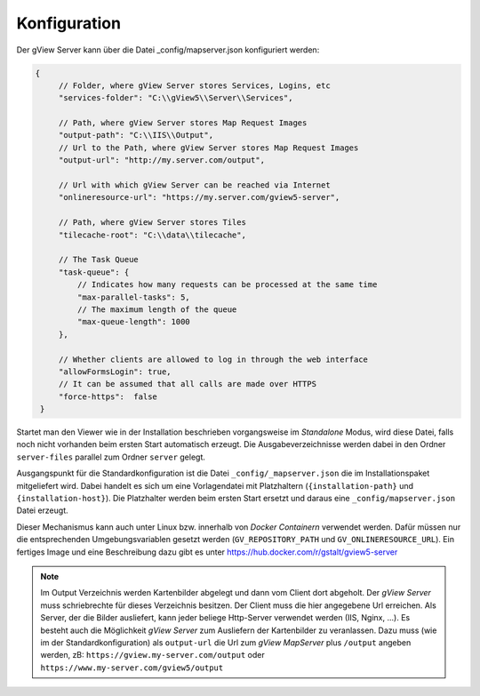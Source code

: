 Konfiguration
=============

Der gView Server kann über die Datei _config/mapserver.json konfiguriert werden:

.. code-block:: javascript

   {
        // Folder, where gView Server stores Services, Logins, etc
        "services-folder": "C:\\gView5\\Server\\Services",

        // Path, where gView Server stores Map Request Images
        "output-path": "C:\\IIS\\Output",
        // Url to the Path, where gView Server stores Map Request Images
        "output-url": "http://my.server.com/output",

        // Url with which gView Server can be reached via Internet
        "onlineresource-url": "https://my.server.com/gview5-server",

        // Path, where gView Server stores Tiles
        "tilecache-root": "C:\\data\\tilecache",

        // The Task Queue
        "task-queue": {
            // Indicates how many requests can be processed at the same time
            "max-parallel-tasks": 5,
            // The maximum length of the queue
            "max-queue-length": 1000
        },

        // Whether clients are allowed to log in through the web interface
        "allowFormsLogin": true,
        // It can be assumed that all calls are made over HTTPS
        "force-https":  false
    }


Startet man den Viewer wie in der Installation beschrieben vorgangsweise im *Standalone* Modus, wird diese Datei, falls noch nicht
vorhanden beim ersten Start automatisch erzeugt. Die Ausgabeverzeichnisse werden dabei in den Ordner ``server-files`` parallel zum
Ordner ``server`` gelegt.

Ausgangspunkt für die Standardkonfiguration ist die Datei ``_config/_mapserver.json`` die im Installationspaket mitgeliefert wird.
Dabei handelt es sich um eine Vorlagendatei mit Platzhaltern (``{installation-path}`` und ``{installation-host}``). Die Platzhalter
werden beim ersten Start ersetzt und daraus eine ``_config/mapserver.json`` Datei erzeugt.

Dieser Mechanismus kann auch unter Linux bzw. innerhalb von *Docker Containern* verwendet werden. Dafür müssen nur die entsprechenden
Umgebungsvariablen gesetzt werden (``GV_REPOSITORY_PATH`` und ``GV_ONLINERESOURCE_URL``). Ein fertiges Image und eine 
Beschreibung dazu gibt es unter https://hub.docker.com/r/gstalt/gview5-server

.. note::
   Im Output Verzeichnis werden Kartenbilder abgelegt und dann vom Client dort abgeholt. Der *gView Server* muss schriebrechte
   für dieses Verzeichnis besitzen. Der Client muss die hier angegebene Url erreichen. Als Server, der die Bilder ausliefert,
   kann jeder beliege Http-Server verwendet werden (IIS, Nginx, ...). Es besteht auch die Möglichkeit *gView Server* zum 
   Ausliefern der Kartenbilder zu veranlassen. Dazu muss (wie im der Standardkonfiguration) als ``output-url`` die Url zum *gView MapServer*
   plus ``/output`` angeben werden, zB: ``https://gview.my-server.com/output`` oder ``https://www.my-server.com/gview5/output``

